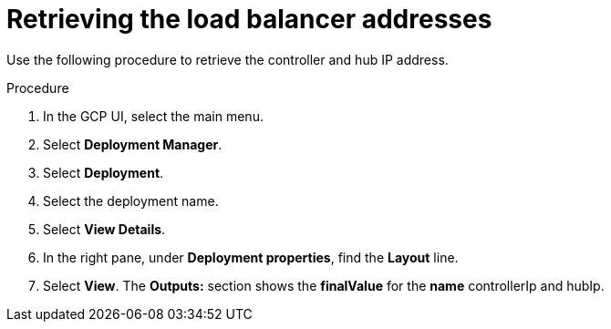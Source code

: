 [id="proc-gcp-retrieve-lb-addresses"]

= Retrieving the load balancer addresses

Use the following procedure to retrieve the controller and hub IP address.

.Procedure
. In the GCP UI, select the main menu.
. Select *Deployment Manager*.
. Select *Deployment*.
. Select the deployment name.
. Select *View Details*.
. In the right pane, under *Deployment properties*, find the *Layout* line.
. Select *View*.
The *Outputs:* section shows the *finalValue* for the *name* controllerIp and hubIp.
